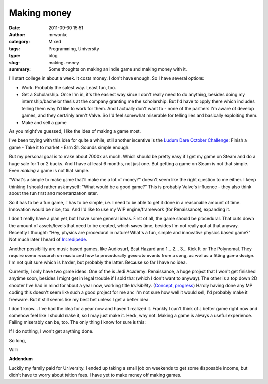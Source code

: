 Making money
############
:date: 2011-09-30 15:51
:author: mrwonko
:category: Mixed
:tags: Programming, University
:type: blog
:slug: making-money
:summary: Some thoughts on making an indie game and making money with it.

I'll start college in about a week. It costs money. I don't have enough.
So I have several options:

-  Work. Probably the safest way. Least fun, too.
-  Get a Scholarship. Once I'm in, it's the easiest way since I don't
   really need to do anything, besides doing my internship/bachelor
   thesis at the company granting me the scholarship. But I'd have to
   apply there which includes telling them why I'd like to work for
   them. And I actually don't want to - none of the partners I'm aware
   of develop games, and they certainly aren't Valve. So I'd feel
   somewhat miserable for telling lies and basically exploiting them.
-  Make and sell a game.

As you might've guessed, I like the idea of making a game most.

I've been toying with this idea for quite a while, still another
incentive is the `Ludum Dare October
Challenge <http://www.ludumdare.com/compo/2011/09/28/announcing-october-challenge-2011/>`__:
Finish a game - Take it to market - Earn $1. Sounds simple enough.

But my personal goal is to make about 7000x as much. Which should be
pretty easy if I get my game on Steam and do a huge sale for 1 or 2
bucks. And I have at least 6 months, not just one. But getting a game on
Steam is not that simple. Even *making* a game is not that simple.

"What's a simple to make game that'll make me a lot of money?" doesn't
seem like the right question to me either. I keep thinking I should
rather ask myself: "What would be a good game?" This is probably Valve's
influence - they also think about the fun first and monetarization
later.

So it has to be a fun game, it has to be simple, i.e. I need to be able
to get it done in a reasonable amount of time. Innovation would be nice,
too. And I'd like to use my WIP engine/framework (for Renaissance),
expanding it.

I don't really have a plan yet, but I have some general ideas. First of
all, the game should be procedural. That cuts down the amount of
assets/levels that need to be created, which saves time, besides I'm not
really got at that anyway. Recently I thought: "Hey, physics are
procedural in nature! What's a fun, simple and innovative physics based
game?" Not much later I heard of
`Incredipede <http://www.rockpapershotgun.com/2011/09/27/impossible-creature-incredipede/>`__.

Another possibility are music based games, like Audiosurf, Beat Hazard
and 1... 2... 3... Kick It! or The Polynomal. They require some research
on music and how to procedurally generate events from a song, as well as
a fitting game design. I'm not quit sure which is harder, but probably
the latter. Because so far I have no idea.

Currently, I only have two game ideas. One of the is Jedi Academy:
Renaissance, a huge project that I won't get finished anytime soon,
besides I might get in legal trouble if I sold that (which I don't want
to anyway). The other is a top down 2D shooter I've had in mind for
about a year now, working title *Invisibility*.
(`Concept <http://www.gamedev.net/topic/584710-mp-stealth-action-game-concept-looking-for-feedback/>`__,
`progress <http://forums.tigsource.com/index.php?topic=17218.0>`__)
Hardly having done any MP coding this doesn't seem like such a good
project for me and I'm not sure how well it would sell, I'd probably
make it freeware. But it still seems like my best bet unless I get a
better idea.

I don't know... I've had the idea for a year now and haven't realized
it. Frankly I can't think of a better game right now and somehow feel
like I should make it, so I may just make it. Heck, why not. Making a
game is always a useful experience. Failing miserably can be, too. The
only thing I know for sure is this:

If I do nothing, I won't get anything done.

So long,

Willi

**Addendum**

Luckily my family paid for University. I ended up taking a small job on weekends to get some disposable income, but didn't have to worry about tuition fees. I have yet to make money off making games.